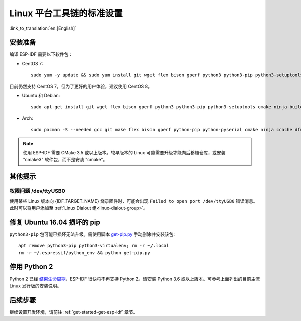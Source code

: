 ﻿*********************************************
Linux 平台工具链的标准设置
*********************************************

:link_to_translation:`en:[English]`

安装准备
=====================

编译 ESP-IDF 需要以下软件包：

- CentOS 7::

    sudo yum -y update && sudo yum install git wget flex bison gperf python3 python3-pip python3-setuptools cmake ninja-build ccache dfu-util

目前仍然支持 CentOS 7，但为了更好的用户体验，建议使用 CentOS 8。

- Ubuntu 和 Debian::

    sudo apt-get install git wget flex bison gperf python3 python3-pip python3-setuptools cmake ninja-build ccache libffi-dev libssl-dev dfu-util

- Arch::

    sudo pacman -S --needed gcc git make flex bison gperf python-pip python-pyserial cmake ninja ccache dfu-util

.. note::
    使用 ESP-IDF 需要 CMake 3.5 或以上版本。较早版本的 Linux 可能需要升级才能向后移植仓库，或安装 "cmake3" 软件包，而不是安装 "cmake"。

其他提示
===============

权限问题 /dev/ttyUSB0
------------------------------------------------------------

使用某些 Linux 版本向 {IDF_TARGET_NAME} 烧录固件时，可能会出现 ``Failed to open port /dev/ttyUSB0`` 错误消息。此时可以将用户添加至 :ref:`Linux Dialout 组<linux-dialout-group>`。

修复 Ubuntu 16.04 损坏的 pip 
=================================

``python3-pip`` 包可能已损坏无法升级。需使用脚本 `get-pip.py <https://bootstrap.pypa.io/get-pip.py>`_ 手动删除并安装该包::

    apt remove python3-pip python3-virtualenv; rm -r ~/.local
    rm -r ~/.espressif/python_env && python get-pip.py

停用 Python 2 
====================

Python 2 已经 `结束生命周期 <https://www.python.org/doc/sunset-python-2/>`_，ESP-IDF 很快将不再支持 Python 2。请安装 Python 3.6 或以上版本。可参考上面列出的目前主流 Linux 发行版的安装说明。


后续步骤
==========

继续设置开发环境，请前往 :ref:`get-started-get-esp-idf` 章节。


.. _AUR: https://wiki.archlinux.org/index.php/Arch_User_Repository

